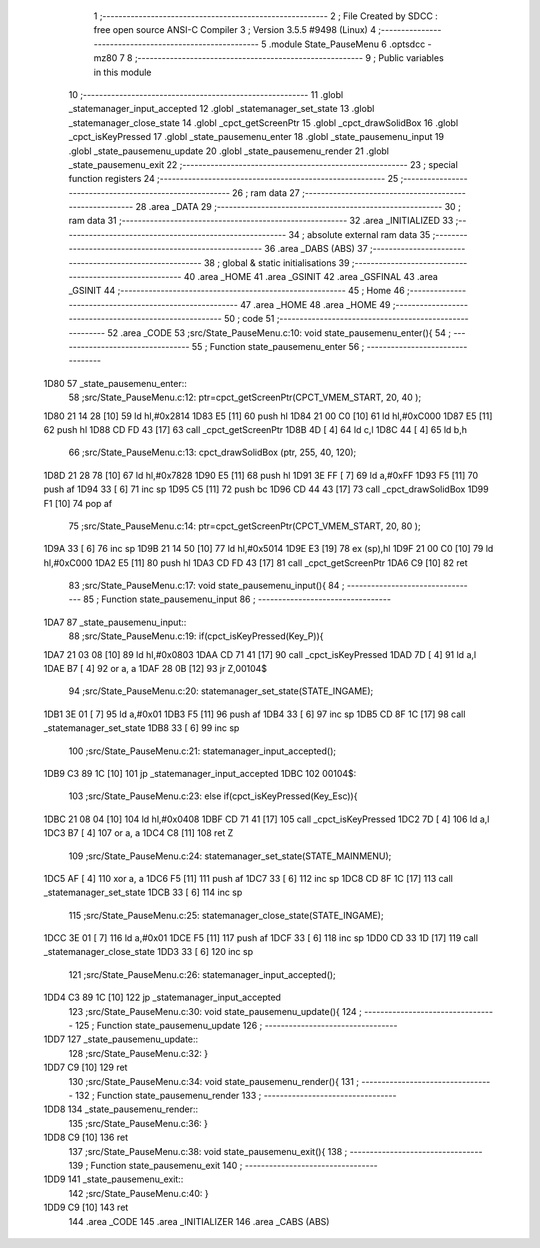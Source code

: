                               1 ;--------------------------------------------------------
                              2 ; File Created by SDCC : free open source ANSI-C Compiler
                              3 ; Version 3.5.5 #9498 (Linux)
                              4 ;--------------------------------------------------------
                              5 	.module State_PauseMenu
                              6 	.optsdcc -mz80
                              7 	
                              8 ;--------------------------------------------------------
                              9 ; Public variables in this module
                             10 ;--------------------------------------------------------
                             11 	.globl _statemanager_input_accepted
                             12 	.globl _statemanager_set_state
                             13 	.globl _statemanager_close_state
                             14 	.globl _cpct_getScreenPtr
                             15 	.globl _cpct_drawSolidBox
                             16 	.globl _cpct_isKeyPressed
                             17 	.globl _state_pausemenu_enter
                             18 	.globl _state_pausemenu_input
                             19 	.globl _state_pausemenu_update
                             20 	.globl _state_pausemenu_render
                             21 	.globl _state_pausemenu_exit
                             22 ;--------------------------------------------------------
                             23 ; special function registers
                             24 ;--------------------------------------------------------
                             25 ;--------------------------------------------------------
                             26 ; ram data
                             27 ;--------------------------------------------------------
                             28 	.area _DATA
                             29 ;--------------------------------------------------------
                             30 ; ram data
                             31 ;--------------------------------------------------------
                             32 	.area _INITIALIZED
                             33 ;--------------------------------------------------------
                             34 ; absolute external ram data
                             35 ;--------------------------------------------------------
                             36 	.area _DABS (ABS)
                             37 ;--------------------------------------------------------
                             38 ; global & static initialisations
                             39 ;--------------------------------------------------------
                             40 	.area _HOME
                             41 	.area _GSINIT
                             42 	.area _GSFINAL
                             43 	.area _GSINIT
                             44 ;--------------------------------------------------------
                             45 ; Home
                             46 ;--------------------------------------------------------
                             47 	.area _HOME
                             48 	.area _HOME
                             49 ;--------------------------------------------------------
                             50 ; code
                             51 ;--------------------------------------------------------
                             52 	.area _CODE
                             53 ;src/State_PauseMenu.c:10: void state_pausemenu_enter(){
                             54 ;	---------------------------------
                             55 ; Function state_pausemenu_enter
                             56 ; ---------------------------------
   1D80                      57 _state_pausemenu_enter::
                             58 ;src/State_PauseMenu.c:12: ptr=cpct_getScreenPtr(CPCT_VMEM_START, 20, 40 );
   1D80 21 14 28      [10]   59 	ld	hl,#0x2814
   1D83 E5            [11]   60 	push	hl
   1D84 21 00 C0      [10]   61 	ld	hl,#0xC000
   1D87 E5            [11]   62 	push	hl
   1D88 CD FD 43      [17]   63 	call	_cpct_getScreenPtr
   1D8B 4D            [ 4]   64 	ld	c,l
   1D8C 44            [ 4]   65 	ld	b,h
                             66 ;src/State_PauseMenu.c:13: cpct_drawSolidBox (ptr, 255, 40, 120);
   1D8D 21 28 78      [10]   67 	ld	hl,#0x7828
   1D90 E5            [11]   68 	push	hl
   1D91 3E FF         [ 7]   69 	ld	a,#0xFF
   1D93 F5            [11]   70 	push	af
   1D94 33            [ 6]   71 	inc	sp
   1D95 C5            [11]   72 	push	bc
   1D96 CD 44 43      [17]   73 	call	_cpct_drawSolidBox
   1D99 F1            [10]   74 	pop	af
                             75 ;src/State_PauseMenu.c:14: ptr=cpct_getScreenPtr(CPCT_VMEM_START, 20, 80 );
   1D9A 33            [ 6]   76 	inc	sp
   1D9B 21 14 50      [10]   77 	ld	hl,#0x5014
   1D9E E3            [19]   78 	ex	(sp),hl
   1D9F 21 00 C0      [10]   79 	ld	hl,#0xC000
   1DA2 E5            [11]   80 	push	hl
   1DA3 CD FD 43      [17]   81 	call	_cpct_getScreenPtr
   1DA6 C9            [10]   82 	ret
                             83 ;src/State_PauseMenu.c:17: void state_pausemenu_input(){
                             84 ;	---------------------------------
                             85 ; Function state_pausemenu_input
                             86 ; ---------------------------------
   1DA7                      87 _state_pausemenu_input::
                             88 ;src/State_PauseMenu.c:19: if(cpct_isKeyPressed(Key_P)){
   1DA7 21 03 08      [10]   89 	ld	hl,#0x0803
   1DAA CD 71 41      [17]   90 	call	_cpct_isKeyPressed
   1DAD 7D            [ 4]   91 	ld	a,l
   1DAE B7            [ 4]   92 	or	a, a
   1DAF 28 0B         [12]   93 	jr	Z,00104$
                             94 ;src/State_PauseMenu.c:20: statemanager_set_state(STATE_INGAME);
   1DB1 3E 01         [ 7]   95 	ld	a,#0x01
   1DB3 F5            [11]   96 	push	af
   1DB4 33            [ 6]   97 	inc	sp
   1DB5 CD 8F 1C      [17]   98 	call	_statemanager_set_state
   1DB8 33            [ 6]   99 	inc	sp
                            100 ;src/State_PauseMenu.c:21: statemanager_input_accepted();
   1DB9 C3 89 1C      [10]  101 	jp  _statemanager_input_accepted
   1DBC                     102 00104$:
                            103 ;src/State_PauseMenu.c:23: else if(cpct_isKeyPressed(Key_Esc)){
   1DBC 21 08 04      [10]  104 	ld	hl,#0x0408
   1DBF CD 71 41      [17]  105 	call	_cpct_isKeyPressed
   1DC2 7D            [ 4]  106 	ld	a,l
   1DC3 B7            [ 4]  107 	or	a, a
   1DC4 C8            [11]  108 	ret	Z
                            109 ;src/State_PauseMenu.c:24: statemanager_set_state(STATE_MAINMENU);
   1DC5 AF            [ 4]  110 	xor	a, a
   1DC6 F5            [11]  111 	push	af
   1DC7 33            [ 6]  112 	inc	sp
   1DC8 CD 8F 1C      [17]  113 	call	_statemanager_set_state
   1DCB 33            [ 6]  114 	inc	sp
                            115 ;src/State_PauseMenu.c:25: statemanager_close_state(STATE_INGAME);
   1DCC 3E 01         [ 7]  116 	ld	a,#0x01
   1DCE F5            [11]  117 	push	af
   1DCF 33            [ 6]  118 	inc	sp
   1DD0 CD 33 1D      [17]  119 	call	_statemanager_close_state
   1DD3 33            [ 6]  120 	inc	sp
                            121 ;src/State_PauseMenu.c:26: statemanager_input_accepted();
   1DD4 C3 89 1C      [10]  122 	jp  _statemanager_input_accepted
                            123 ;src/State_PauseMenu.c:30: void state_pausemenu_update(){
                            124 ;	---------------------------------
                            125 ; Function state_pausemenu_update
                            126 ; ---------------------------------
   1DD7                     127 _state_pausemenu_update::
                            128 ;src/State_PauseMenu.c:32: }
   1DD7 C9            [10]  129 	ret
                            130 ;src/State_PauseMenu.c:34: void state_pausemenu_render(){
                            131 ;	---------------------------------
                            132 ; Function state_pausemenu_render
                            133 ; ---------------------------------
   1DD8                     134 _state_pausemenu_render::
                            135 ;src/State_PauseMenu.c:36: }
   1DD8 C9            [10]  136 	ret
                            137 ;src/State_PauseMenu.c:38: void state_pausemenu_exit(){
                            138 ;	---------------------------------
                            139 ; Function state_pausemenu_exit
                            140 ; ---------------------------------
   1DD9                     141 _state_pausemenu_exit::
                            142 ;src/State_PauseMenu.c:40: }
   1DD9 C9            [10]  143 	ret
                            144 	.area _CODE
                            145 	.area _INITIALIZER
                            146 	.area _CABS (ABS)
